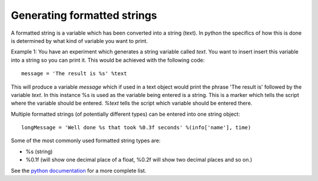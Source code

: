 .. _formattedStrings:

Generating formatted strings
================================

A formatted string is a variable which has been converted into a string (text). In python the specifics of how this is done is determined by what kind of variable you want to print.

Example 1: You have an experiment which generates a string variable called `text`. You want to insert insert this variable into a string so you can print it. This would be achieved with the following code::

	message = 'The result is %s' %text
	
This will produce a variable `message` which if used in a text object would print the phrase 'The result is' followed by the variable `text`. In this instance %s is used as the variable being entered is a string. This is a marker which tells the script where the variable should be entered. `%text` tells the script which variable should be entered there.

Multiple formatted strings (of potentially different types) can be entered into one string object::

	longMessage = 'Well done %s that took %0.3f seconds' %(info['name'], time)
	
Some of the most commonly used formatted string types are:

-	%s	(string)
-	%0.1f	(will show one decimal place of a float, %0.2f will show two decimal places and so on.)

See the `python documentation <http://docs.python.org/library/stdtypes.html#string-formatting-operations>`_ for a more complete list.

